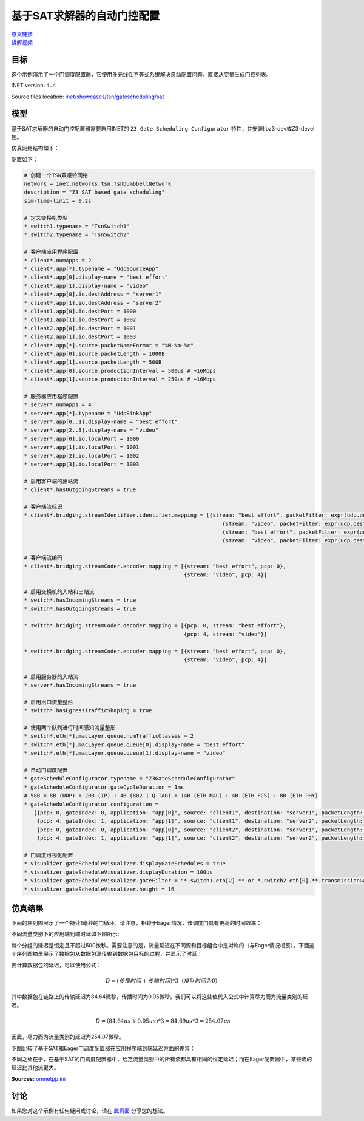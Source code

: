 基于SAT求解器的自动门控配置
====================================================================

| `原文链接 <https://inet.omnetpp.org/docs/showcases/tsn/gatescheduling/sat/doc/index.html>`__ 
| `讲解视频 <https://space.bilibili.com/35942145>`__

目标
------

这个示例演示了一个门调度配置器，它使用多元线性不等式系统解决自动配置问题，直接从变量生成门控列表。

INET version: ``4.4``

Source files location: `inet/showcases/tsn/gatescheduling/sat <https://github.com/inet-framework/inet/tree/master/showcases/tsn/gatescheduling/sat>`_

模型
------

基于SAT求解器的自动门控配置器需要启用INET的 ``Z3 Gate Scheduling Configurator`` 特性，并安装libz3-dev或Z3-devel包。

仿真网络结构如下：

.. image:: pic/sat_model.png
   :alt: sat_model.png
   :align: center

配置如下：

.. code:: ini

    # 创建一个TSN双哑铃网络
    network = inet.networks.tsn.TsnDumbbellNetwork
    description = "Z3 SAT based gate scheduling"
    sim-time-limit = 0.2s

    # 定义交换机类型
    *.switch1.typename = "TsnSwitch1"
    *.switch2.typename = "TsnSwitch2"

    # 客户端应用程序配置
    *.client*.numApps = 2
    *.client*.app[*].typename = "UdpSourceApp"
    *.client*.app[0].display-name = "best effort"
    *.client*.app[1].display-name = "video"
    *.client*.app[0].io.destAddress = "server1"
    *.client*.app[1].io.destAddress = "server2"
    *.client1.app[0].io.destPort = 1000
    *.client1.app[1].io.destPort = 1002
    *.client2.app[0].io.destPort = 1001
    *.client2.app[1].io.destPort = 1003
    *.client*.app[*].source.packetNameFormat = "%M-%m-%c"
    *.client*.app[0].source.packetLength = 1000B
    *.client*.app[1].source.packetLength = 500B
    *.client*.app[0].source.productionInterval = 500us # ~16Mbps
    *.client*.app[1].source.productionInterval = 250us # ~16Mbps

    # 服务器应用程序配置
    *.server*.numApps = 4
    *.server*.app[*].typename = "UdpSinkApp"
    *.server*.app[0..1].display-name = "best effort"
    *.server*.app[2..3].display-name = "video"
    *.server*.app[0].io.localPort = 1000
    *.server*.app[1].io.localPort = 1001
    *.server*.app[2].io.localPort = 1002
    *.server*.app[3].io.localPort = 1003

    # 启用客户端的出站流
    *.client*.hasOutgoingStreams = true

    # 客户端流标识
    *.client*.bridging.streamIdentifier.identifier.mapping = [{stream: "best effort", packetFilter: expr(udp.destPort == 1000)},
                                                                  {stream: "video", packetFilter: expr(udp.destPort == 1002)},
                                                                  {stream: "best effort", packetFilter: expr(udp.destPort == 1001)},
                                                                  {stream: "video", packetFilter: expr(udp.destPort == 1003)}]

    # 客户端流编码
    *.client*.bridging.streamCoder.encoder.mapping = [{stream: "best effort", pcp: 0},
                                                      {stream: "video", pcp: 4}]

    # 启用交换机的入站和出站流
    *.switch*.hasIncomingStreams = true
    *.switch*.hasOutgoingStreams = true

    *.switch*.bridging.streamCoder.decoder.mapping = [{pcp: 0, stream: "best effort"},
                                                      {pcp: 4, stream: "video"}]

    *.switch*.bridging.streamCoder.encoder.mapping = [{stream: "best effort", pcp: 0},
                                                      {stream: "video", pcp: 4}]

    # 启用服务器的入站流
    *.server*.hasIncomingStreams = true

    # 启用出口流量整形
    *.switch*.hasEgressTrafficShaping = true

    # 使用两个队列进行时间感知流量整形
    *.switch*.eth[*].macLayer.queue.numTrafficClasses = 2
    *.switch*.eth[*].macLayer.queue.queue[0].display-name = "best effort"
    *.switch*.eth[*].macLayer.queue.queue[1].display-name = "video"

    # 自动门调度配置
    *.gateScheduleConfigurator.typename = "Z3GateScheduleConfigurator"
    *.gateScheduleConfigurator.gateCycleDuration = 1ms
    # 58B = 8B (UDP) + 20B (IP) + 4B (802.1 Q-TAG) + 14B (ETH MAC) + 4B (ETH FCS) + 8B (ETH PHY)
    *.gateScheduleConfigurator.configuration =
       [{pcp: 0, gateIndex: 0, application: "app[0]", source: "client1", destination: "server1", packetLength: 1000B + 58B, packetInterval: 500us, maxLatency: 500us},
        {pcp: 4, gateIndex: 1, application: "app[1]", source: "client1", destination: "server2", packetLength: 500B + 58B, packetInterval: 250us, maxLatency: 500us},
        {pcp: 0, gateIndex: 0, application: "app[0]", source: "client2", destination: "server1", packetLength: 1000B + 58B, packetInterval: 500us, maxLatency: 500us},
        {pcp: 4, gateIndex: 1, application: "app[1]", source: "client2", destination: "server2", packetLength: 500B + 58B, packetInterval: 250us, maxLatency: 500us}]

    # 门调度可视化配置
    *.visualizer.gateScheduleVisualizer.displayGateSchedules = true
    *.visualizer.gateScheduleVisualizer.displayDuration = 100us
    *.visualizer.gateScheduleVisualizer.gateFilter = "*.switch1.eth[2].** or *.switch2.eth[0].**.transmissionGate[0] or *.switch2.eth[1].**.transmissionGate[1]"
    *.visualizer.gateScheduleVisualizer.height = 16

仿真结果
------
下面的序列图展示了一个持续1毫秒的门循环。请注意，相较于Eager情况，该调度门具有更高的时间效率：

.. image:: pic/sat_res1.png
   :alt: sat_res1.png
   :align: center

不同流量类别下的应用端到端时延如下图所示:

.. image:: pic/sat_res2.png
   :alt: sat_res2.png
   :align: center

每个分组的延迟是恒定且不超过500微秒。需要注意的是，流量延迟在不同源和目标组合中是对称的（与Eager情况相反）。下面这个序列图摘录展示了数据包从数据包源传输到数据包目标的过程，并显示了时延：

.. image:: pic/sat_res3.png
   :alt: sat_res3.png
   :align: center

要计算数据包的延迟，可以使用公式：

.. math::

    D = (传播时间 + 传输时间) * 3     （排队时间为0）

其中数据包在链路上的传输延迟为84.64微秒，传播时间为0.05微秒，我们可以将这些值代入公式中计算尽力而为流量类别的延迟。

.. math::

    D =(84.64 us + 0.05 us) * 3 = 84.69 us * 3 = 254.07 us

因此，尽力而为流量类别的延迟为254.07微秒。

下图比较了基于SAT和Eager门调度配置器在应用程序端到端延迟方面的差异：

.. image:: pic/sat_res4.png
   :alt: sat_res4.png
   :align: center

不同之处在于，在基于SAT的门调度配置器中，给定流量类别中的所有流都具有相同的恒定延迟；而在Eager配置器中，某些流的延迟比其他流更大。

**Sources:** `omnetpp.ini <https://inet.omnetpp.org/docs/_downloads/b07d203c6a98b6856b7c6e9a750edadf/omnetpp.ini>`_

讨论
----------
如果您对这个示例有任何疑问或讨论，请在 `此页面 <https://github.com/inet-framework/inet/discussions/792>`__ 分享您的想法。
